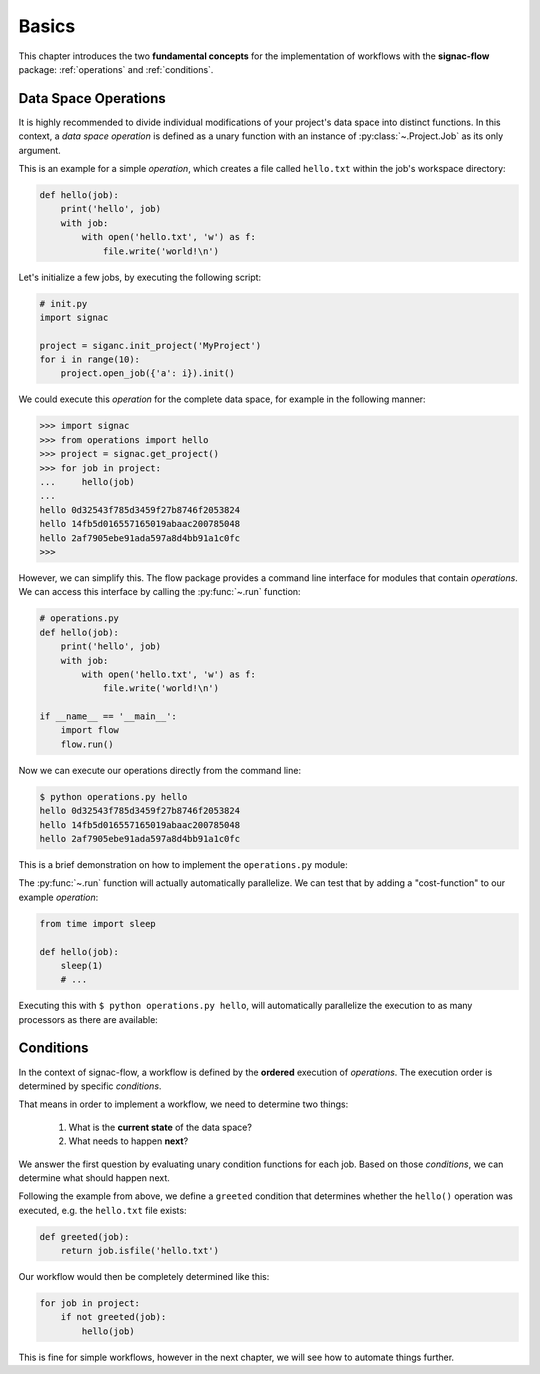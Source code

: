 .. _basics:

======
Basics
======

This chapter introduces the two **fundamental concepts** for the implementation of workflows with the **signac-flow** package: :ref:`operations` and :ref:`conditions`.

.. _operations:

Data Space Operations
=====================

It is highly recommended to divide individual modifications of your project's data space into distinct functions.
In this context, a *data space operation* is defined as a unary function with an instance of :py:class:`~.Project.Job` as its only argument.

This is an example for a simple *operation*, which creates a file called ``hello.txt`` within the job's workspace directory:

.. code-block:: python

    def hello(job):
        print('hello', job)
        with job:
            with open('hello.txt', 'w') as f:
                file.write('world!\n')

Let's initialize a few jobs, by executing the following script:

.. code-block:: python

    # init.py
    import signac

    project = siganc.init_project('MyProject')
    for i in range(10):
        project.open_job({'a': i}).init()

We could execute this *operation* for the complete data space, for example in the following manner:

.. code-block:: python

   >>> import signac
   >>> from operations import hello
   >>> project = signac.get_project()
   >>> for job in project:
   ...     hello(job)
   ...
   hello 0d32543f785d3459f27b8746f2053824
   hello 14fb5d016557165019abaac200785048
   hello 2af7905ebe91ada597a8d4bb91a1c0fc
   >>>

However, we can simplify this.
The flow package provides a command line interface for modules that contain *operations*.
We can access this interface by calling the :py:func:`~.run` function:

.. code-block:: python

    # operations.py
    def hello(job):
        print('hello', job)
        with job:
            with open('hello.txt', 'w') as f:
                file.write('world!\n')

    if __name__ == '__main__':
        import flow
        flow.run()

Now we can execute our operations directly from the command line:

.. code-block:: bash

      $ python operations.py hello
      hello 0d32543f785d3459f27b8746f2053824
      hello 14fb5d016557165019abaac200785048
      hello 2af7905ebe91ada597a8d4bb91a1c0fc

This is a brief demonstration on how to implement the ``operations.py`` module:

.. raw:: html

    <script type="text/javascript" src="https://asciinema.org/a/5sj5n5xb11iw9j41lv3obi873.js" id="asciicast-5sj5n5xb11iw9j41lv3obi873" async></script>

The :py:func:`~.run` function will actually automatically parallelize.
We can test that by adding a "cost-function" to our example *operation*:

.. code-block:: python

    from time import sleep

    def hello(job):
        sleep(1)
        # ...

Executing this with ``$ python operations.py hello``, will automatically parallelize the execution to as many processors as there are available:

.. raw::  html

    <script type="text/javascript" src="https://asciinema.org/a/2w8kuoj8h7xde7p22w26obc4i.js" id="asciicast-2w8kuoj8h7xde7p22w26obc4i" async></script>

.. _conditions:

Conditions
==========

In the context of signac-flow, a workflow is defined by the **ordered** execution of *operations*.
The execution order is determined by specific *conditions*.

That means in order to implement a workflow, we need to determine two things:

  1. What is the **current state** of the data space?
  2. What needs to happen **next**?

We answer the first question by evaluating unary condition functions for each job.
Based on those *conditions*, we can determine what should happen next.

Following the example from above, we define a ``greeted`` condition that determines whether the ``hello()`` operation was executed, e.g. the ``hello.txt`` file exists:

.. code-block:: python

    def greeted(job):
        return job.isfile('hello.txt')

Our workflow would then be completely determined like this:

.. code-block:: python

    for job in project:
        if not greeted(job):
            hello(job)

This is fine for simple workflows, however in the next chapter, we will see how to automate things further.

